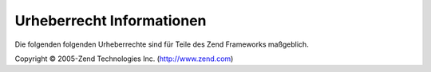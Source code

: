 .. _copyrights:

**************************
Urheberrecht Informationen
**************************

Die folgenden folgenden Urheberrechte sind für Teile des Zend Frameworks maßgeblich.

Copyright © 2005-Zend Technologies Inc. (`http://www.zend.com`_)



.. _`http://www.zend.com`: http://www.zend.com
